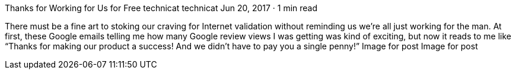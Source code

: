 Thanks for Working for Us for Free
technicat
technicat
Jun 20, 2017 · 1 min read

There must be a fine art to stoking our craving for Internet validation without reminding us we’re all just working for the man. At first, these Google emails telling me how many Google review views I was getting was kind of exciting, but now it reads to me like “Thanks for making our product a success! And we didn’t have to pay you a single penny!”
Image for post
Image for post
